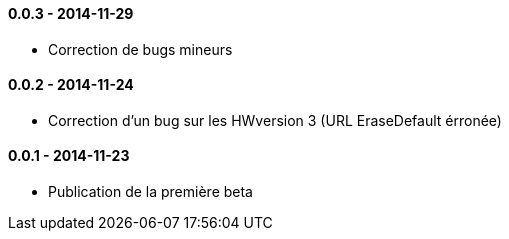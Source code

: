 ==== 0.0.3 - 2014-11-29

- Correction de bugs mineurs

==== 0.0.2 - 2014-11-24

- Correction d'un bug sur les HWversion 3 (URL EraseDefault érronée)

==== 0.0.1 - 2014-11-23

- Publication de la première beta
